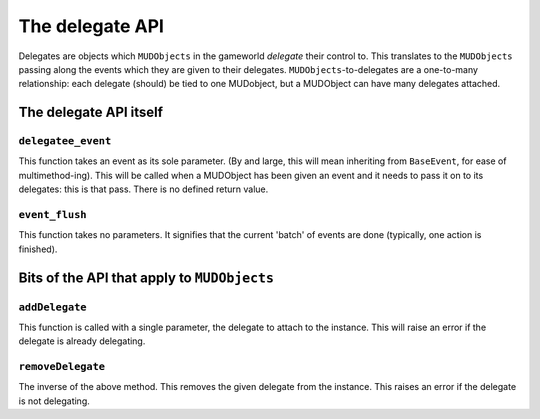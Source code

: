 =============================
The delegate API
=============================

Delegates are objects which ``MUDObjects`` in the gameworld *delegate* their 
control to. This translates to the ``MUDObjects`` passing along the events 
which they are given to their delegates. ``MUDObjects``-to-delegates are a 
one-to-many relationship: each delegate (should) be tied to one MUDobject, but
a MUDObject can have many delegates attached.

The delegate API itself
=======================

``delegatee_event``
-----------------

This function takes an event as its sole parameter. (By and large, this will
mean inheriting from ``BaseEvent``, for ease of multimethod-ing). This will be
called when a MUDObject has been given an event and it needs to pass it on to
its delegates: this is that pass. There is no defined return value.

``event_flush``
-----------------

This function takes no parameters. It signifies that the current 'batch' of 
events are done (typically, one action is finished).

Bits of the API that apply to ``MUDObjects``
=============================================

``addDelegate``
-----------------

This function is called with a single parameter, the delegate to attach to the
instance. This will raise an error if the delegate is already delegating.

``removeDelegate``
-------------------

The inverse of the above method. This removes the given delegate from the 
instance. This raises an error if the delegate is not delegating.
